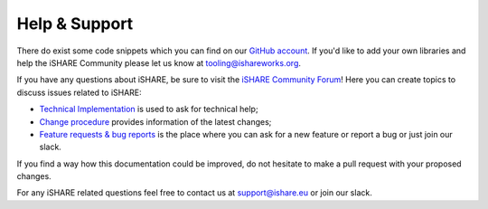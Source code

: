 .. _refHelp:

Help & Support
==============

There do exist some code snippets which you can find on our `GitHub account <https://github.com/iSHAREScheme>`_. If you'd like to add your own libraries and help the iSHARE Community please let us know at tooling@ishareworks.org.

If you have any questions about iSHARE, be sure to visit the `iSHARE Community Forum <https://forum.ishare.eu/>`_! Here you can create topics to discuss issues related to iSHARE:

* `Technical Implementation <https://forum.ishare.eu/c/tech/5>`_ is used to ask for technical help;
* `Change procedure <https://gitlab.com/ishare-foundation/cab/rfc/>`_ provides information of the latest changes;
* `Feature requests & bug reports <https://forum.ishare.eu/c/suggestions-and-feature-requests/10>`_ is the place where you can ask for a new feature or report a bug or just join our slack. 

If you find a way how this documentation could be improved, do not hesitate to make a pull request with your proposed changes.

For any iSHARE related questions feel free to contact us at support@ishare.eu or join our slack.
